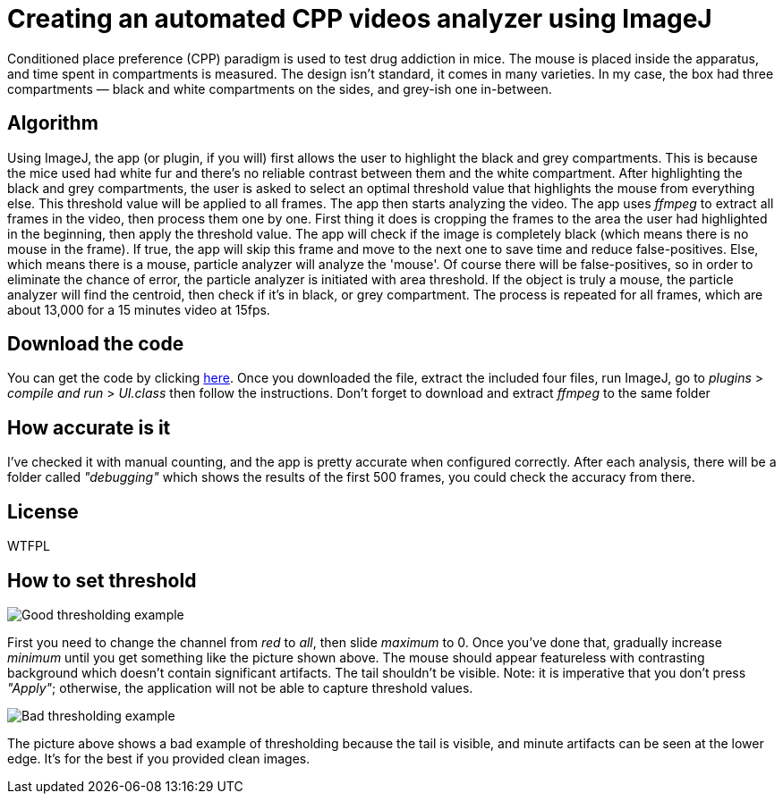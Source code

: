 = Creating an automated CPP videos analyzer using ImageJ
:published_at: 2016-12-04
:hp-tags: ImageJ, CPP


Conditioned place preference (CPP) paradigm is used to test drug addiction in mice. The mouse is placed inside the apparatus, and time spent in compartments is measured. The design isn't standard, it comes in many varieties. In my case, the box had three compartments — black and white compartments on the sides, and grey-ish one in-between.

== Algorithm
Using ImageJ, the app (or plugin, if you will) first allows the user to highlight the black and grey compartments. This is because the mice used had white fur and there's no reliable contrast between them and the white compartment. After highlighting the black and grey compartments, the user is asked to select an optimal threshold value that highlights the mouse from everything else.
This threshold value will be applied to all frames. The app then starts analyzing the video. The app uses _ffmpeg_ to extract all frames in the video, then process them one by one. First thing it does is cropping the frames to the area the user had highlighted in the beginning, then apply the threshold value. The app will check if the image is completely black (which means there is no mouse in the frame). If true, the app will skip this frame and move to the next one to save time and reduce false-positives. Else, which means there is a mouse, particle analyzer will analyze the 'mouse'. Of course there will be false-positives, so in order to eliminate the chance of error, the particle analyzer is initiated with area threshold. If the object is truly a mouse, the particle analyzer will find the centroid, then check if it's in black, or grey compartment. The process is repeated for all frames, which are about 13,000 for a 15 minutes video at 15fps.

== Download the code
You can get the code by clicking https://github.com/DarkionAvey/DarkionAvey.github.io/blob/master/files/cpp_code.zip?raw=true[here]. Once you downloaded the file, extract the included four files, run ImageJ, go to _plugins_ > _compile and run_ > _UI.class_ then follow the instructions. Don't forget to download and extract _ffmpeg_  to the same folder

== How accurate is it
I've checked it with manual counting, and the app is pretty accurate when configured correctly. After each analysis, there will be a folder called _"debugging"_ which shows the results of the first 500 frames, you could check the accuracy from there.

== License 
WTFPL

== How to set threshold

image::cpp_thresholding.png[Good thresholding example]

First you need to change the channel from _red_ to _all_, then slide _maximum_ to 0. Once you've done that, gradually increase _minimum_ until you get something like the picture shown above. The mouse should appear featureless with contrasting background which doesn't contain significant artifacts. The tail shouldn't be visible. Note: it is imperative that you don't press _"Apply"_; otherwise, the application will not be able to capture threshold values.

image::cpp_bad.png[Bad thresholding example]

The picture above shows a bad example of thresholding because the tail is visible, and minute artifacts can be seen at the lower edge. It's for the best if you provided clean images.